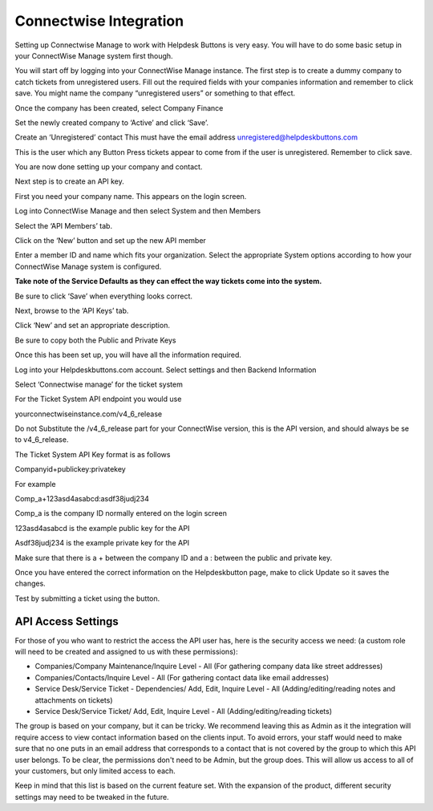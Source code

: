 Connectwise Integration
========================
Setting up Connectwise Manage to work with Helpdesk Buttons is very easy. You will have to do some basic setup in your ConnectWise Manage system first though.

You will start off by logging into your ConnectWise Manage instance. The first step is to create a dummy company to catch tickets from unregistered users. Fill out the required fields with your companies information and remember to click save.  You might name the company “unregistered users” or something to that effect.

.. image:: images/cw-image-10.png
  :width: 400
  :alt: Alternative text

Once the company has been created, select Company Finance

.. image:: images/cw-image-4.png

Set the newly created company to ‘Active’ and click ‘Save’.

.. image:: images/cw-image-8.png

Create an ‘Unregistered’ contact This must have the email address unregistered@helpdeskbuttons.com

.. image:: images/cw-image-9.png

This is the user which any Button Press tickets appear to come from if the user is unregistered. Remember to click save.

You are now done setting up your company and contact.

Next step is to create an API key.

First you need your company name. This appears on the login screen.

.. image:: images/cw-image-5.png

Log into ConnectWise Manage and then select System and then Members

.. image:: images/cw-image-7.png

Select the ‘API Members’ tab.

.. image:: images/cw-image-6.png

Click on the ‘New’ button and set up the new API member

.. image:: images/cw-image-2.png

Enter a member ID and name which fits your organization. Select the appropriate System options according to how your ConnectWise Manage system is configured.

**Take note of the Service Defaults as they can effect the way tickets come into the system.**

Be sure to click ‘Save’ when everything looks correct.

Next, browse to the ‘API Keys’ tab.

Click ‘New’ and set an appropriate description.

Be sure to copy both the Public and Private Keys

.. image:: images/cw-image-3.png

Once this has been set up, you will have all the information required.

Log into your Helpdeskbuttons.com account. Select settings and then Backend Information

.. image:: images/cw-image-1.png

Select ‘Connectwise manage’ for the ticket system

For the Ticket System API endpoint you would use

yourconnectwiseinstance.com/v4_6_release

Do not Substitute the /v4_6_release part for your ConnectWise version, this is the API version, and should always be se to v4_6_release.

The Ticket System API Key format is as follows

Companyid+publickey:privatekey

For example

Comp_a+123asd4asabcd:asdf38judj234

Comp_a is the company ID normally entered on the login screen

123asd4asabcd is the example public key for the API

Asdf38judj234 is the example private key for the API

Make sure that there is a + between the company ID and a : between the public and private key.

Once you have entered the correct information on the Helpdeskbutton page, make to click Update so it saves the changes.

Test by submitting a ticket using the button.

API Access Settings
--------------------

For those of you who want to restrict the access the API user has, here is the security access we need: (a custom role will need to be created and assigned to us with these permissions):

- Companies/Company Maintenance/Inquire Level - All (For gathering company data like street addresses)

- Companies/Contacts/Inquire Level - All (For gathering contact data like email addresses)

- Service Desk/Service Ticket - Dependencies/ Add, Edit, Inquire Level - All (Adding/editing/reading notes and attachments on tickets)

- Service Desk/Service Ticket/ Add, Edit, Inquire Level - All (Adding/editing/reading tickets)


The group is based on your company, but it can be tricky. We recommend leaving this as Admin as it the integration will require access to view contact information based on the clients input. To avoid errors, your staff would need to make sure that no one puts in an email address that corresponds to a contact that is not covered by the group to which this API user belongs. To be clear, the permissions don't need to be Admin, but the group does. This will allow us access to all of your customers, but only limited access to each.

Keep in mind that this list is based on the current feature set. With the expansion of the product, different security settings may need to be tweaked in the future.
